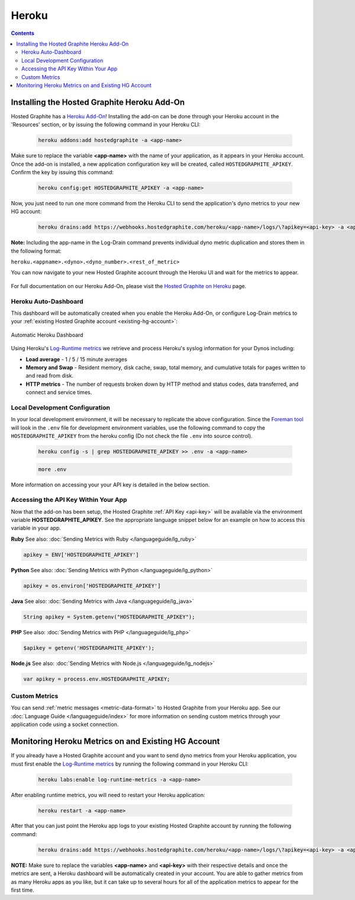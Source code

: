 
Heroku
======

.. index:: heroku

.. contents::

Installing the Hosted Graphite Heroku Add-On
++++++++++++++++++++++++++++++++++++++++++++

Hosted Graphite has a `Heroku Add-On <https://elements.heroku.com/addons/hostedgraphite>`_! Installing the add-on can be done through your Heroku account in the 'Resources' section, or by issuing the following command in your Heroku CLI:

  .. code-block:: none

    heroku addons:add hostedgraphite -a <app-name>
	
Make sure to replace the variable **<app-name>** with the name of your application, as it appears in your Heroku account. Once the add-on is installed, a new application configuration key will be created, called ``HOSTEDGRAPHITE_APIKEY``. Confirm the key by issuing this command:

  .. code-block:: none

    heroku config:get HOSTEDGRAPHITE_APIKEY -a <app-name>
    
Now, you just need to run one more command from the Heroku CLI to send the application's dyno metrics to your new HG account:

  .. code-block:: none

    heroku drains:add https://webhooks.hostedgraphite.com/heroku/<app-name>/logs/\?apikey=<api-key> -a <app-name>

**Note:** Including the app-name in the Log-Drain command prevents individual dyno metric duplication and stores them in the following format: 

``heroku.<appname>.<dyno>.<dyno_number>.<rest_of_metric>``

You can now navigate to your new Hosted Graphite account through the Heroku UI and wait for the metrics to appear.

.. figure:: ../docimg/heroku-hg-account.png
   :scale: 40%
   :alt: Heroku HG Account
   :align: center

For full documentation on our Heroku Add-On, please visit the `Hosted Graphite on Heroku <https://devcenter.heroku.com/articles/hostedgraphite>`_ page.

Heroku Auto-Dashboard
----------------------
This dashboard will be automatically created when you enable the Heroku Add-On, or configure Log-Drain metrics to your :ref:`existing Hosted Graphite account <existing-hg-account>`:

.. figure:: ../docimg/Heroku_dashboard_sample2.png
  :scale: 80%
  :alt: Automatic Heroku Dashboards
  :align: center

  Automatic Heroku Dashboard


Using Heroku's `Log-Runtime metrics <https://devcenter.heroku.com/articles/log-runtime-metrics>`_ we retrieve and process Heroku's syslog information for your Dynos including:

- **Load average** - 1 / 5 / 15 minute averages
- **Memory and Swap** - Resident memory, disk cache, swap, total memory, and cumulative totals for pages written to and read from disk.
- **HTTP metrics** - The number of requests broken down by HTTP method and status codes, data transferred, and connect and service times.


Local Development Configuration
-------------------------------
In your local development environment, it will be necessary to replicate the above configuration. Since the `Foreman tool <https://devcenter.heroku.com/articles/procfile#developing-locally-with-foreman>`_ will look in the ``.env`` file for development environment variables, use the following command to copy the ``HOSTEDGRAPHITE_APIKEY`` from the heroku config (Do not check the file ``.env`` into source control).

  .. code-block:: none
  
	  heroku config -s | grep HOSTEDGRAPHITE_APIKEY >> .env -a <app-name>
    
  .. code-block:: none
  
	  more .env

More information on accessing your your API key is detailed in the below section.


Accessing the API Key Within Your App
-------------------------------------

Now that the add-on has been setup, the Hosted Graphite :ref:`API Key <api-key>` will be available via the environment variable **HOSTEDGRAPHITE_APIKEY**. See the appropriate language snippet below for an example on how to access this variable in your app.

**Ruby** See also: :doc:`Sending Metrics with Ruby </languageguide/lg_ruby>`

.. code-block:: ruby
    
	apikey = ENV['HOSTEDGRAPHITE_APIKEY']	


**Python** See also: :doc:`Sending Metrics with Python </languageguide/lg_python>`
	
.. code-block:: python
    
	apikey = os.environ['HOSTEDGRAPHITE_APIKEY']
 
	
**Java** See also: :doc:`Sending Metrics with Java </languageguide/lg_java>`
	
.. code-block:: java

    String apikey = System.getenv("HOSTEDGRAPHITE_APIKEY");


**PHP** See also: :doc:`Sending Metrics with PHP </languageguide/lg_php>`
	
.. code-block:: php

	$apikey = getenv('HOSTEDGRAPHITE_APIKEY');
	

**Node.js** See also: :doc:`Sending Metrics with Node.js </languageguide/lg_nodejs>`
		
.. code-block:: javascript

    var apikey = process.env.HOSTEDGRAPHITE_APIKEY;


Custom Metrics
--------------
You can send :ref:`metric messages <metric-data-format>` to Hosted Graphite from your Heroku app. See our :doc:`Language Guide </languageguide/index>` for more information on sending custom metrics through your application code using a socket connection. 


.. _existing-hg-account:

Monitoring Heroku Metrics on and Existing HG Account
++++++++++++++++++++++++++++++++++++++++++++++++++++

.. index: Monitor Heroku from an existing HG account

If you already have a Hosted Graphite account and you want to send dyno metrics from your Heroku application, you must first enable the `Log-Runtime metrics <https://devcenter.heroku.com/articles/log-runtime-metrics>`_ by running the following command in your Heroku CLI:

  .. code-block:: none
  
      heroku labs:enable log-runtime-metrics -a <app-name>

After enabling runtime metrics, you will need to restart your Heroku application:

  .. code-block:: none

      heroku restart -a <app-name>
    
After that you can just point the Heroku app logs to your existing Hosted Graphite account by running the following command:

  .. code-block:: none

      heroku drains:add https://webhooks.hostedgraphite.com/heroku/<app-name>/logs/\?apikey=<api-key> -a <app-name>
      
**NOTE:** Make sure to replace the variables **<app-name>** and **<api-key>** with their respective details and once the metrics are sent, a Heroku dashboard will be automatically created in your account. You are able to gather metrics from as many Heroku apps as you like, but it can take up to several hours for all of the application metrics to appear for the first time.



